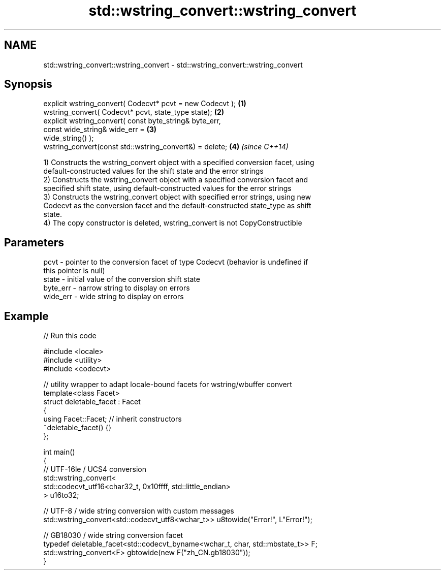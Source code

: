 .TH std::wstring_convert::wstring_convert 3 "Nov 25 2015" "2.1 | http://cppreference.com" "C++ Standard Libary"
.SH NAME
std::wstring_convert::wstring_convert \- std::wstring_convert::wstring_convert

.SH Synopsis
   explicit wstring_convert( Codecvt* pcvt = new Codecvt );           \fB(1)\fP
   wstring_convert( Codecvt* pcvt, state_type state);                 \fB(2)\fP
   explicit wstring_convert( const byte_string& byte_err,
                             const wide_string& wide_err =            \fB(3)\fP
   wide_string() );
   wstring_convert(const std::wstring_convert&) = delete;             \fB(4)\fP \fI(since C++14)\fP

   1) Constructs the wstring_convert object with a specified conversion facet, using
   default-constructed values for the shift state and the error strings
   2) Constructs the wstring_convert object with a specified conversion facet and
   specified shift state, using default-constructed values for the error strings
   3) Constructs the wstring_convert object with specified error strings, using new
   Codecvt as the conversion facet and the default-constructed state_type as shift
   state.
   4) The copy constructor is deleted, wstring_convert is not CopyConstructible

.SH Parameters

   pcvt     - pointer to the conversion facet of type Codecvt (behavior is undefined if
              this pointer is null)
   state    - initial value of the conversion shift state
   byte_err - narrow string to display on errors
   wide_err - wide string to display on errors

.SH Example

   
// Run this code

 #include <locale>
 #include <utility>
 #include <codecvt>
  
 // utility wrapper to adapt locale-bound facets for wstring/wbuffer convert
 template<class Facet>
 struct deletable_facet : Facet
 {
     using Facet::Facet; // inherit constructors
     ~deletable_facet() {}
 };
  
 int main()
 {
     // UTF-16le / UCS4 conversion
     std::wstring_convert<
          std::codecvt_utf16<char32_t, 0x10ffff, std::little_endian>
     > u16to32;
  
     // UTF-8 / wide string conversion with custom messages
     std::wstring_convert<std::codecvt_utf8<wchar_t>> u8towide("Error!", L"Error!");
  
     // GB18030 / wide string conversion facet
     typedef deletable_facet<std::codecvt_byname<wchar_t, char, std::mbstate_t>> F;
     std::wstring_convert<F> gbtowide(new F("zh_CN.gb18030"));
 }

